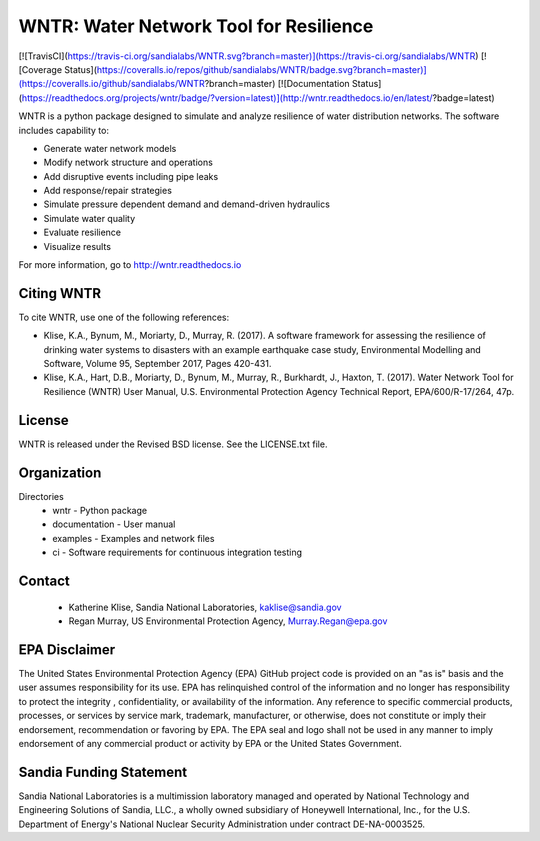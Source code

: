 WNTR: Water Network Tool for Resilience
=======================================

[![TravisCI](https://travis-ci.org/sandialabs/WNTR.svg?branch=master)](https://travis-ci.org/sandialabs/WNTR)
[![Coverage Status](https://coveralls.io/repos/github/sandialabs/WNTR/badge.svg?branch=master)](https://coveralls.io/github/sandialabs/WNTR?branch=master)
[![Documentation Status](https://readthedocs.org/projects/wntr/badge/?version=latest)](http://wntr.readthedocs.io/en/latest/?badge=latest)

WNTR is a python package designed to simulate and analyze resilience of 
water distribution networks.  The software includes capability to:

* Generate water network models
* Modify network structure and operations
* Add disruptive events including pipe leaks
* Add response/repair strategies
* Simulate pressure dependent demand and demand-driven hydraulics
* Simulate water quality 
* Evaluate resilience 
* Visualize results

For more information, go to http://wntr.readthedocs.io

Citing WNTR
-----------------

To cite WNTR, use one of the following references:

* Klise, K.A., Bynum, M., Moriarty, D., Murray, R. (2017). A software framework for assessing the resilience of drinking water systems to disasters with an example earthquake case study, Environmental Modelling and Software, Volume 95, September 2017, Pages 420-431.

* Klise, K.A., Hart, D.B., Moriarty, D., Bynum, M., Murray, R., Burkhardt, J., Haxton, T. (2017). Water Network Tool for Resilience (WNTR) User Manual, U.S. Environmental Protection Agency Technical Report, EPA/600/R-17/264, 47p.

License
------------

WNTR is released under the Revised BSD license.  See the LICENSE.txt file.

Organization
------------

Directories
  * wntr - Python package
  * documentation - User manual
  * examples - Examples and network files
  * ci - Software requirements for continuous integration testing

Contact
--------

   * Katherine Klise, Sandia National Laboratories, kaklise@sandia.gov
   * Regan Murray, US Environmental Protection Agency, Murray.Regan@epa.gov

EPA Disclaimer
-----------------

The United States Environmental Protection Agency (EPA) GitHub project code is provided on an "as is" 
basis and the user assumes responsibility for its use. EPA has relinquished control of the information and 
no longer has responsibility to protect the integrity , confidentiality, or availability of the information. Any 
reference to specific commercial products, processes, or services by service mark, trademark, manufacturer, 
or otherwise, does not constitute or imply their endorsement, recommendation or favoring by EPA. The EPA 
seal and logo shall not be used in any manner to imply endorsement of any commercial product or activity 
by EPA or the United States Government.

Sandia Funding Statement
--------------------------------

Sandia National Laboratories is a multimission laboratory managed and operated by National Technology and 
Engineering Solutions of Sandia, LLC., a wholly owned subsidiary of Honeywell International, Inc., for the 
U.S. Department of Energy's National Nuclear Security Administration under contract DE-NA-0003525.


